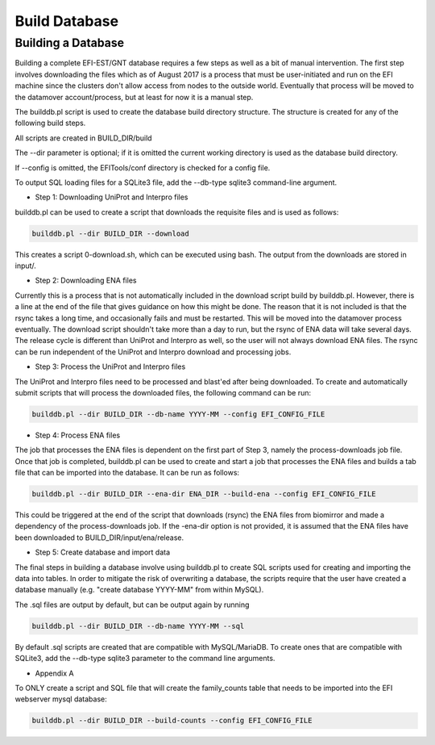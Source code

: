 Build Database
==============

===================
Building a Database
===================

Building a complete EFI-EST/GNT database requires a few steps as well as a bit
of manual intervention.  The first step involves downloading the files which
as of August 2017 is a process that must be user-initiated and run on the EFI
machine since the clusters don't allow access from nodes to the outside world.
Eventually that process will be moved to the datamover account/process, but at
least for now it is a manual step.

The builddb.pl script is used to create the database build directory
structure.  The structure is created for any of the following build steps.

All scripts are created in BUILD_DIR/build

The --dir parameter is optional; if it is omitted the current working directory
is used as the database build directory.

If --config is omitted, the EFITools/conf directory is checked for a config
file.

To output SQL loading files for a SQLite3 file, add the --db-type sqlite3
command-line argument.

* Step 1: Downloading UniProt and Interpro files

builddb.pl can be used to create a script that downloads the requisite files
and is used as follows:

.. code-block:: bash

	builddb.pl --dir BUILD_DIR --download

This creates a script 0-download.sh, which can be executed using bash.  The
output from the downloads are stored in input/.  

* Step 2: Downloading ENA files

Currently this is a process that is not automatically included in the download
script build by builddb.pl.  However, there is a line at the end of the file
that gives guidance on how this might be done.  The reason that it is not
included is that the rsync takes a long time, and occasionally fails and must
be restarted.  This will be moved into the datamover process eventually.  The
download script shouldn't take more than a day to run, but the rsync of ENA
data will take several days.  The release cycle is different than UniProt and
Interpro as well, so the user will not always download ENA files.  The rsync
can be run independent of the UniProt and Interpro download and processing
jobs.


* Step 3: Process the UniProt and Interpro files

The UniProt and Interpro files need to be processed and blast'ed after being
downloaded.  To create and automatically submit scripts that will process the
downloaded files, the following command can be run:

.. code-block:: bash

	builddb.pl --dir BUILD_DIR --db-name YYYY-MM --config EFI_CONFIG_FILE


* Step 4: Process ENA files

The job that processes the ENA files is dependent on the first part of Step 3,
namely the process-downloads job file.  Once that job is completed, builddb.pl
can be used to create and start a job that processes the ENA files and builds
a tab file that can be imported into the database.  It can be run as follows:

.. code-block:: bash

	builddb.pl --dir BUILD_DIR --ena-dir ENA_DIR --build-ena --config EFI_CONFIG_FILE


This could be triggered at the end of the script that downloads (rsync) the
ENA files from biomirror and made a dependency of the process-downloads job.
If the -ena-dir option is not provided, it is assumed that the ENA files have
been downloaded to BUILD_DIR/input/ena/release.


* Step 5: Create database and import data

The final steps in building a database involve using builddb.pl to create SQL
scripts used for creating and importing the data into tables.  In order to
mitigate the risk of overwriting a database, the scripts require that the
user have created a database manually (e.g. "create database YYYY-MM" from
within MySQL).  

The .sql files are output by default, but can be output again by running

.. code-block:: bash

	builddb.pl --dir BUILD_DIR --db-name YYYY-MM --sql

By default .sql scripts are created that are compatible with MySQL/MariaDB.
To create ones that are compatible with SQLite3, add the --db-type sqlite3
parameter to the command line arguments.


* Appendix A

To ONLY create a script and SQL file that will create the family_counts table
that needs to be imported into the EFI webserver mysql database:

.. code-block:: bash

	builddb.pl --dir BUILD_DIR --build-counts --config EFI_CONFIG_FILE


